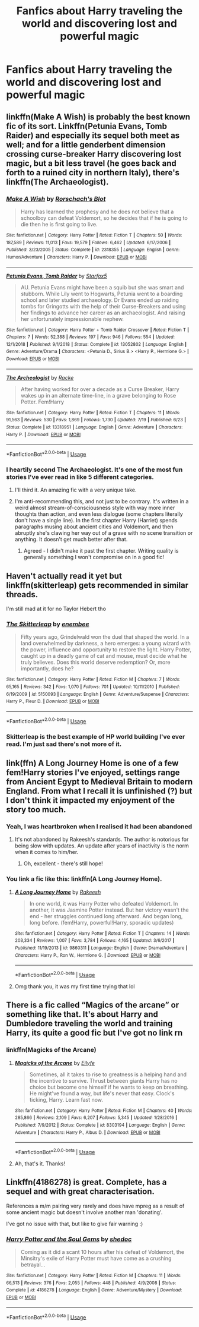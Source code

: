 #+TITLE: Fanfics about Harry traveling the world and discovering lost and powerful magic

* Fanfics about Harry traveling the world and discovering lost and powerful magic
:PROPERTIES:
:Author: Warriors-blew-3-1
:Score: 57
:DateUnix: 1569273775.0
:DateShort: 2019-Sep-24
:FlairText: Request
:END:

** linkffn(Make A Wish) is probably the best known fic of its sort. Linkffn(Petunia Evans, Tomb Raider) and especially its sequel both meet as well; and for a little genderbent dimension crossing curse-breaker Harry discovering lost magic, but a bit less travel (he goes back and forth to a ruined city in northern Italy), there's linkffn(The Archaeologist).
:PROPERTIES:
:Author: wandererchronicles
:Score: 16
:DateUnix: 1569284338.0
:DateShort: 2019-Sep-24
:END:

*** [[https://www.fanfiction.net/s/2318355/1/][*/Make A Wish/*]] by [[https://www.fanfiction.net/u/686093/Rorschach-s-Blot][/Rorschach's Blot/]]

#+begin_quote
  Harry has learned the prophesy and he does not believe that a schoolboy can defeat Voldemort, so he decides that if he is going to die then he is first going to live.
#+end_quote

^{/Site/:} ^{fanfiction.net} ^{*|*} ^{/Category/:} ^{Harry} ^{Potter} ^{*|*} ^{/Rated/:} ^{Fiction} ^{T} ^{*|*} ^{/Chapters/:} ^{50} ^{*|*} ^{/Words/:} ^{187,589} ^{*|*} ^{/Reviews/:} ^{11,013} ^{*|*} ^{/Favs/:} ^{19,579} ^{*|*} ^{/Follows/:} ^{6,462} ^{*|*} ^{/Updated/:} ^{6/17/2006} ^{*|*} ^{/Published/:} ^{3/23/2005} ^{*|*} ^{/Status/:} ^{Complete} ^{*|*} ^{/id/:} ^{2318355} ^{*|*} ^{/Language/:} ^{English} ^{*|*} ^{/Genre/:} ^{Humor/Adventure} ^{*|*} ^{/Characters/:} ^{Harry} ^{P.} ^{*|*} ^{/Download/:} ^{[[http://www.ff2ebook.com/old/ffn-bot/index.php?id=2318355&source=ff&filetype=epub][EPUB]]} ^{or} ^{[[http://www.ff2ebook.com/old/ffn-bot/index.php?id=2318355&source=ff&filetype=mobi][MOBI]]}

--------------

[[https://www.fanfiction.net/s/13052802/1/][*/Petunia Evans, Tomb Raider/*]] by [[https://www.fanfiction.net/u/2548648/Starfox5][/Starfox5/]]

#+begin_quote
  AU. Petunia Evans might have been a squib but she was smart and stubborn. While Lily went to Hogwarts, Petunia went to a boarding school and later studied archaeology. Dr Evans ended up raiding tombs for Gringotts with the help of their Curse-Breakers and using her findings to advance her career as an archaeologist. And raising her unfortunately impressionable nephew.
#+end_quote

^{/Site/:} ^{fanfiction.net} ^{*|*} ^{/Category/:} ^{Harry} ^{Potter} ^{+} ^{Tomb} ^{Raider} ^{Crossover} ^{*|*} ^{/Rated/:} ^{Fiction} ^{T} ^{*|*} ^{/Chapters/:} ^{7} ^{*|*} ^{/Words/:} ^{52,388} ^{*|*} ^{/Reviews/:} ^{197} ^{*|*} ^{/Favs/:} ^{946} ^{*|*} ^{/Follows/:} ^{554} ^{*|*} ^{/Updated/:} ^{12/1/2018} ^{*|*} ^{/Published/:} ^{9/1/2018} ^{*|*} ^{/Status/:} ^{Complete} ^{*|*} ^{/id/:} ^{13052802} ^{*|*} ^{/Language/:} ^{English} ^{*|*} ^{/Genre/:} ^{Adventure/Drama} ^{*|*} ^{/Characters/:} ^{<Petunia} ^{D.,} ^{Sirius} ^{B.>} ^{<Harry} ^{P.,} ^{Hermione} ^{G.>} ^{*|*} ^{/Download/:} ^{[[http://www.ff2ebook.com/old/ffn-bot/index.php?id=13052802&source=ff&filetype=epub][EPUB]]} ^{or} ^{[[http://www.ff2ebook.com/old/ffn-bot/index.php?id=13052802&source=ff&filetype=mobi][MOBI]]}

--------------

[[https://www.fanfiction.net/s/13318951/1/][*/The Archeologist/*]] by [[https://www.fanfiction.net/u/1890123/Racke][/Racke/]]

#+begin_quote
  After having worked for over a decade as a Curse Breaker, Harry wakes up in an alternate time-line, in a grave belonging to Rose Potter. Fem!Harry
#+end_quote

^{/Site/:} ^{fanfiction.net} ^{*|*} ^{/Category/:} ^{Harry} ^{Potter} ^{*|*} ^{/Rated/:} ^{Fiction} ^{T} ^{*|*} ^{/Chapters/:} ^{11} ^{*|*} ^{/Words/:} ^{91,563} ^{*|*} ^{/Reviews/:} ^{530} ^{*|*} ^{/Favs/:} ^{1,869} ^{*|*} ^{/Follows/:} ^{1,730} ^{*|*} ^{/Updated/:} ^{7/19} ^{*|*} ^{/Published/:} ^{6/23} ^{*|*} ^{/Status/:} ^{Complete} ^{*|*} ^{/id/:} ^{13318951} ^{*|*} ^{/Language/:} ^{English} ^{*|*} ^{/Genre/:} ^{Adventure} ^{*|*} ^{/Characters/:} ^{Harry} ^{P.} ^{*|*} ^{/Download/:} ^{[[http://www.ff2ebook.com/old/ffn-bot/index.php?id=13318951&source=ff&filetype=epub][EPUB]]} ^{or} ^{[[http://www.ff2ebook.com/old/ffn-bot/index.php?id=13318951&source=ff&filetype=mobi][MOBI]]}

--------------

*FanfictionBot*^{2.0.0-beta} | [[https://github.com/tusing/reddit-ffn-bot/wiki/Usage][Usage]]
:PROPERTIES:
:Author: FanfictionBot
:Score: 5
:DateUnix: 1569284401.0
:DateShort: 2019-Sep-24
:END:


*** I heartily second The Archaeologist. It's one of the most fun stories I've ever read in like 5 different categories.
:PROPERTIES:
:Author: FelixtheSax
:Score: 4
:DateUnix: 1569296219.0
:DateShort: 2019-Sep-24
:END:

**** I'll third it. An amazing fic with a very unique take.
:PROPERTIES:
:Author: Garanar
:Score: 4
:DateUnix: 1569331834.0
:DateShort: 2019-Sep-24
:END:


**** I'm anti-recommending this, and not just to be contrary. It's written in a weird almost stream-of-consciousness style with way more inner thoughts than action, and even less dialogue (some chapters literally don't have a single line). In the first chapter Harry (Harriet) spends paragraphs musing about ancient cities and Voldemort, and then abruptly she's clawing her way out of a grave with no scene transition or anything. It doesn't get much better after that.
:PROPERTIES:
:Author: rek-lama
:Score: 3
:DateUnix: 1569335882.0
:DateShort: 2019-Sep-24
:END:

***** Agreed - I didn't make it past the first chapter. Writing quality is generally something I won't compromise on in a good fic!
:PROPERTIES:
:Author: towardsmodernism
:Score: 2
:DateUnix: 1569400095.0
:DateShort: 2019-Sep-25
:END:


** Haven't actually read it yet but linkffn(skitterleap) gets recommended in similar threads.

I'm still mad at it for no Taylor Hebert tho
:PROPERTIES:
:Author: IrvingMintumble
:Score: 9
:DateUnix: 1569288198.0
:DateShort: 2019-Sep-24
:END:

*** [[https://www.fanfiction.net/s/5150093/1/][*/The Skitterleap/*]] by [[https://www.fanfiction.net/u/980211/enembee][/enembee/]]

#+begin_quote
  Fifty years ago, Grindelwald won the duel that shaped the world. In a land overwhelmed by darkness, a hero emerges: a young wizard with the power, influence and opportunity to restore the light. Harry Potter, caught up in a deadly game of cat and mouse, must decide what he truly believes. Does this world deserve redemption? Or, more importantly, does he?
#+end_quote

^{/Site/:} ^{fanfiction.net} ^{*|*} ^{/Category/:} ^{Harry} ^{Potter} ^{*|*} ^{/Rated/:} ^{Fiction} ^{M} ^{*|*} ^{/Chapters/:} ^{7} ^{*|*} ^{/Words/:} ^{65,165} ^{*|*} ^{/Reviews/:} ^{342} ^{*|*} ^{/Favs/:} ^{1,070} ^{*|*} ^{/Follows/:} ^{701} ^{*|*} ^{/Updated/:} ^{10/11/2010} ^{*|*} ^{/Published/:} ^{6/19/2009} ^{*|*} ^{/id/:} ^{5150093} ^{*|*} ^{/Language/:} ^{English} ^{*|*} ^{/Genre/:} ^{Adventure/Suspense} ^{*|*} ^{/Characters/:} ^{Harry} ^{P.,} ^{Fleur} ^{D.} ^{*|*} ^{/Download/:} ^{[[http://www.ff2ebook.com/old/ffn-bot/index.php?id=5150093&source=ff&filetype=epub][EPUB]]} ^{or} ^{[[http://www.ff2ebook.com/old/ffn-bot/index.php?id=5150093&source=ff&filetype=mobi][MOBI]]}

--------------

*FanfictionBot*^{2.0.0-beta} | [[https://github.com/tusing/reddit-ffn-bot/wiki/Usage][Usage]]
:PROPERTIES:
:Author: FanfictionBot
:Score: 2
:DateUnix: 1569288219.0
:DateShort: 2019-Sep-24
:END:


*** Skitterleap is the best example of HP world building I've ever read. I'm just sad there's not more of it.
:PROPERTIES:
:Author: AsimovtheCat
:Score: 2
:DateUnix: 1569822037.0
:DateShort: 2019-Sep-30
:END:


** link(ffn) A Long Journey Home is one of a few fem!Harry stories I've enjoyed, settings range from Ancient Egypt to Medieval Britain to modern England. From what I recall it is unfinished (?) but I don't think it impacted my enjoyment of the story too much.
:PROPERTIES:
:Author: towardsmodernism
:Score: 7
:DateUnix: 1569307169.0
:DateShort: 2019-Sep-24
:END:

*** Yeah, I was heartbroken when I realised it had been abandoned
:PROPERTIES:
:Author: Slightly_Too_Heavy
:Score: 2
:DateUnix: 1569308747.0
:DateShort: 2019-Sep-24
:END:

**** It's not abandoned by Rakeesh's standards. The author is notorious for being slow with updates. An update after years of inactivity is the norm when it comes to him/her.
:PROPERTIES:
:Author: Teleute7
:Score: 2
:DateUnix: 1569318086.0
:DateShort: 2019-Sep-24
:END:

***** Oh, excellent - there's still hope!
:PROPERTIES:
:Author: towardsmodernism
:Score: 1
:DateUnix: 1569400129.0
:DateShort: 2019-Sep-25
:END:


*** You link a fic like this: linkffn(A Long Journey Home).
:PROPERTIES:
:Author: Acetraim
:Score: 1
:DateUnix: 1569558513.0
:DateShort: 2019-Sep-27
:END:

**** [[https://www.fanfiction.net/s/9860311/1/][*/A Long Journey Home/*]] by [[https://www.fanfiction.net/u/236698/Rakeesh][/Rakeesh/]]

#+begin_quote
  In one world, it was Harry Potter who defeated Voldemort. In another, it was Jasmine Potter instead. But her victory wasn't the end - her struggles continued long afterward. And began long, long before. (fem!Harry, powerful!Harry, sporadic updates)
#+end_quote

^{/Site/:} ^{fanfiction.net} ^{*|*} ^{/Category/:} ^{Harry} ^{Potter} ^{*|*} ^{/Rated/:} ^{Fiction} ^{T} ^{*|*} ^{/Chapters/:} ^{14} ^{*|*} ^{/Words/:} ^{203,334} ^{*|*} ^{/Reviews/:} ^{1,007} ^{*|*} ^{/Favs/:} ^{3,784} ^{*|*} ^{/Follows/:} ^{4,165} ^{*|*} ^{/Updated/:} ^{3/6/2017} ^{*|*} ^{/Published/:} ^{11/19/2013} ^{*|*} ^{/id/:} ^{9860311} ^{*|*} ^{/Language/:} ^{English} ^{*|*} ^{/Genre/:} ^{Drama/Adventure} ^{*|*} ^{/Characters/:} ^{Harry} ^{P.,} ^{Ron} ^{W.,} ^{Hermione} ^{G.} ^{*|*} ^{/Download/:} ^{[[http://www.ff2ebook.com/old/ffn-bot/index.php?id=9860311&source=ff&filetype=epub][EPUB]]} ^{or} ^{[[http://www.ff2ebook.com/old/ffn-bot/index.php?id=9860311&source=ff&filetype=mobi][MOBI]]}

--------------

*FanfictionBot*^{2.0.0-beta} | [[https://github.com/tusing/reddit-ffn-bot/wiki/Usage][Usage]]
:PROPERTIES:
:Author: FanfictionBot
:Score: 1
:DateUnix: 1569558539.0
:DateShort: 2019-Sep-27
:END:


**** Omg thank you, it was my first time trying that lol
:PROPERTIES:
:Author: towardsmodernism
:Score: 1
:DateUnix: 1569572298.0
:DateShort: 2019-Sep-27
:END:


** There is a fic called “Magics of the arcane” or something like that. It's about Harry and Dumbledore traveling the world and training Harry, its quite a good fic but I've got no link rn
:PROPERTIES:
:Author: nielswerf001
:Score: 3
:DateUnix: 1569302166.0
:DateShort: 2019-Sep-24
:END:

*** linkffn(Magicks of the Arcane)
:PROPERTIES:
:Author: monkeyepoxy
:Score: 1
:DateUnix: 1569312485.0
:DateShort: 2019-Sep-24
:END:

**** [[https://www.fanfiction.net/s/8303194/1/][*/Magicks of the Arcane/*]] by [[https://www.fanfiction.net/u/2552465/Eilyfe][/Eilyfe/]]

#+begin_quote
  Sometimes, all it takes to rise to greatness is a helping hand and the incentive to survive. Thrust between giants Harry has no choice but become one himself if he wants to keep on breathing. He might've found a way, but life's never that easy. Clock's ticking, Harry. Learn fast now.
#+end_quote

^{/Site/:} ^{fanfiction.net} ^{*|*} ^{/Category/:} ^{Harry} ^{Potter} ^{*|*} ^{/Rated/:} ^{Fiction} ^{M} ^{*|*} ^{/Chapters/:} ^{40} ^{*|*} ^{/Words/:} ^{285,866} ^{*|*} ^{/Reviews/:} ^{2,109} ^{*|*} ^{/Favs/:} ^{6,207} ^{*|*} ^{/Follows/:} ^{5,345} ^{*|*} ^{/Updated/:} ^{1/28/2016} ^{*|*} ^{/Published/:} ^{7/9/2012} ^{*|*} ^{/Status/:} ^{Complete} ^{*|*} ^{/id/:} ^{8303194} ^{*|*} ^{/Language/:} ^{English} ^{*|*} ^{/Genre/:} ^{Adventure} ^{*|*} ^{/Characters/:} ^{Harry} ^{P.,} ^{Albus} ^{D.} ^{*|*} ^{/Download/:} ^{[[http://www.ff2ebook.com/old/ffn-bot/index.php?id=8303194&source=ff&filetype=epub][EPUB]]} ^{or} ^{[[http://www.ff2ebook.com/old/ffn-bot/index.php?id=8303194&source=ff&filetype=mobi][MOBI]]}

--------------

*FanfictionBot*^{2.0.0-beta} | [[https://github.com/tusing/reddit-ffn-bot/wiki/Usage][Usage]]
:PROPERTIES:
:Author: FanfictionBot
:Score: 1
:DateUnix: 1569312510.0
:DateShort: 2019-Sep-24
:END:


**** Ah, that's it. Thanks!
:PROPERTIES:
:Author: nielswerf001
:Score: 1
:DateUnix: 1569314277.0
:DateShort: 2019-Sep-24
:END:


** Linkffn(4186278) is great. Complete, has a sequel and with great characterisation.

References a m/m pairing very rarely and does have mpreg as a result of some ancient magic but doesn't involve another man 'donating'.

I've got no issue with that, but like to give fair warning :)
:PROPERTIES:
:Author: telephone_monkey_365
:Score: 2
:DateUnix: 1569315433.0
:DateShort: 2019-Sep-24
:END:

*** [[https://www.fanfiction.net/s/4186278/1/][*/Harry Potter and the Soul Gems/*]] by [[https://www.fanfiction.net/u/578324/shedoc][/shedoc/]]

#+begin_quote
  Coming as it did a scant 10 hours after his defeat of Voldemort, the Minsitry's exile of Harry Potter must have come as a crushing betrayal...
#+end_quote

^{/Site/:} ^{fanfiction.net} ^{*|*} ^{/Category/:} ^{Harry} ^{Potter} ^{*|*} ^{/Rated/:} ^{Fiction} ^{M} ^{*|*} ^{/Chapters/:} ^{11} ^{*|*} ^{/Words/:} ^{66,513} ^{*|*} ^{/Reviews/:} ^{376} ^{*|*} ^{/Favs/:} ^{2,055} ^{*|*} ^{/Follows/:} ^{448} ^{*|*} ^{/Published/:} ^{4/9/2008} ^{*|*} ^{/Status/:} ^{Complete} ^{*|*} ^{/id/:} ^{4186278} ^{*|*} ^{/Language/:} ^{English} ^{*|*} ^{/Genre/:} ^{Adventure/Mystery} ^{*|*} ^{/Download/:} ^{[[http://www.ff2ebook.com/old/ffn-bot/index.php?id=4186278&source=ff&filetype=epub][EPUB]]} ^{or} ^{[[http://www.ff2ebook.com/old/ffn-bot/index.php?id=4186278&source=ff&filetype=mobi][MOBI]]}

--------------

*FanfictionBot*^{2.0.0-beta} | [[https://github.com/tusing/reddit-ffn-bot/wiki/Usage][Usage]]
:PROPERTIES:
:Author: FanfictionBot
:Score: 1
:DateUnix: 1569315441.0
:DateShort: 2019-Sep-24
:END:
